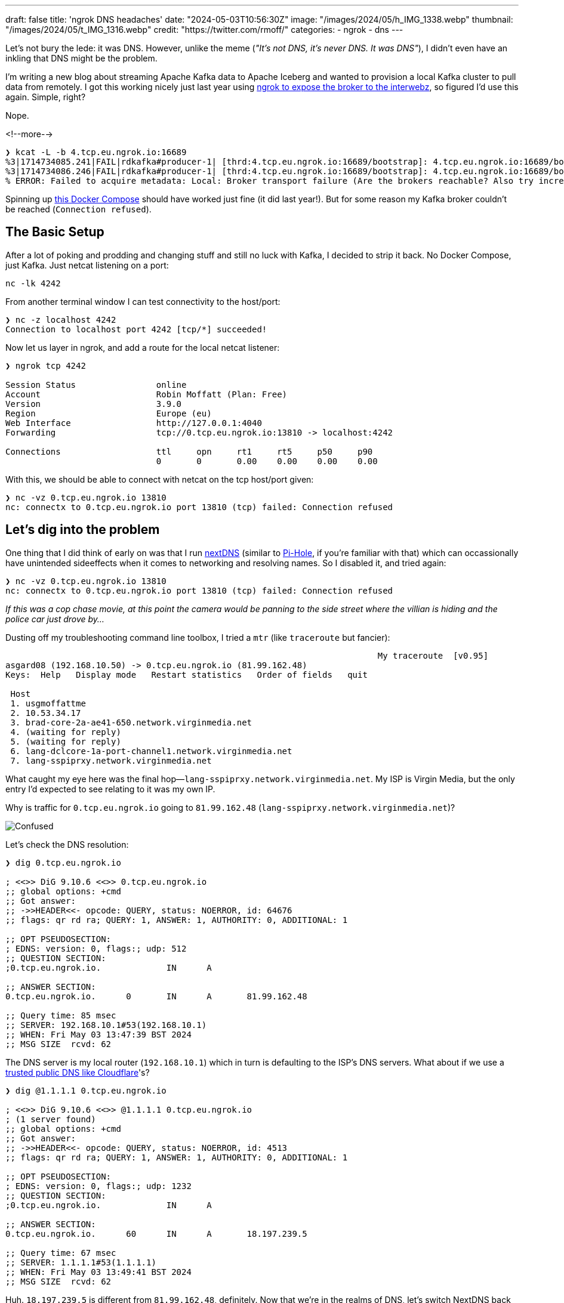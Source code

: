 ---
draft: false
title: 'ngrok DNS headaches'
date: "2024-05-03T10:56:30Z"
image: "/images/2024/05/h_IMG_1338.webp"
thumbnail: "/images/2024/05/t_IMG_1316.webp"
credit: "https://twitter.com/rmoff/"
categories:
- ngrok
- dns
---

:source-highlighter: rouge
:icons: font
:rouge-css: style
:rouge-style: github

Let's not bury the lede: it was DNS. However, unlike the meme (_"It's not DNS, it's never DNS. It was DNS"_), I didn't even have an inkling that DNS might be the problem.

I'm writing a new blog about streaming Apache Kafka data to Apache Iceberg and wanted to provision a local Kafka cluster to pull data from remotely. I got this working nicely just last year using link:/2023/11/01/using-apache-kafka-with-ngrok/[ngrok to expose the broker to the interwebz], so figured I'd use this again. Simple, right?

Nope.

<!--more-->

[source,bash]
----
❯ kcat -L -b 4.tcp.eu.ngrok.io:16689
%3|1714734085.241|FAIL|rdkafka#producer-1| [thrd:4.tcp.eu.ngrok.io:16689/bootstrap]: 4.tcp.eu.ngrok.io:16689/bootstrap: Connect to ipv4#0.0.0.0:16689 failed: Connection refused (after 4ms in state CONNECT)
%3|1714734086.246|FAIL|rdkafka#producer-1| [thrd:4.tcp.eu.ngrok.io:16689/bootstrap]: 4.tcp.eu.ngrok.io:16689/bootstrap: Connect to ipv4#0.0.0.0:16689 failed: Connection refused (after 2ms in state CONNECT, 1 identical error(s) suppressed)
% ERROR: Failed to acquire metadata: Local: Broker transport failure (Are the brokers reachable? Also try increasing the metadata timeout with -m <timeout>?)
----

Spinning up https://rmoff.net/code/docker-compose-ngrok-kafka.yml[this Docker Compose] should have worked just fine (it did last year!). But for some reason my Kafka broker couldn't be reached (`Connection refused`).

## The Basic Setup

After a lot of poking and prodding and changing stuff and still no luck with Kafka, I decided to strip it back. No Docker Compose, just Kafka. Just netcat listening on a port:

[source,bash]
----
nc -lk 4242
----

From another terminal window I can test connectivity to the host/port:

[source,bash]
----
❯ nc -z localhost 4242
Connection to localhost port 4242 [tcp/*] succeeded!
----

Now let us layer in ngrok, and add a route for the local netcat listener:

[source,bash]
----
❯ ngrok tcp 4242

Session Status                online
Account                       Robin Moffatt (Plan: Free)
Version                       3.9.0
Region                        Europe (eu)
Web Interface                 http://127.0.0.1:4040
Forwarding                    tcp://0.tcp.eu.ngrok.io:13810 -> localhost:4242

Connections                   ttl     opn     rt1     rt5     p50     p90
                              0       0       0.00    0.00    0.00    0.00
----

With this, we should be able to connect with netcat on the tcp host/port given:

[source,bash]
----
❯ nc -vz 0.tcp.eu.ngrok.io 13810
nc: connectx to 0.tcp.eu.ngrok.io port 13810 (tcp) failed: Connection refused
----

## Let's dig into the problem

One thing that I did think of early on was that I run https://nextdns.io/[nextDNS] (similar to https://pi-hole.net/[Pi-Hole], if you're familiar with that) which can occassionally have unintended sideeffects when it comes to networking and resolving names. So I disabled it, and tried again:

[source,bash]
----
❯ nc -vz 0.tcp.eu.ngrok.io 13810
nc: connectx to 0.tcp.eu.ngrok.io port 13810 (tcp) failed: Connection refused
----

_If this was a cop chase movie, at this point the camera would be panning to the side street where the villian is hiding and the police car just drove by…_

Dusting off my troubleshooting command line toolbox, I tried a `mtr` (like `traceroute` but fancier): 

[source,bash]
----
                                                                          My traceroute  [v0.95]
asgard08 (192.168.10.50) -> 0.tcp.eu.ngrok.io (81.99.162.48)                                                                                     2024-05-03T13:43:42+0100
Keys:  Help   Display mode   Restart statistics   Order of fields   quit
                                                                                                                                 Packets               Pings
 Host                                                                                                                          Loss%   Snt   Last   Avg  Best  Wrst StDev
 1. usgmoffattme                                                                                                                0.0%     4    4.2   6.3   4.2   9.0   2.2
 2. 10.53.34.17                                                                                                                 0.0%     4   20.8  18.1  16.4  20.8   2.0
 3. brad-core-2a-ae41-650.network.virginmedia.net                                                                               0.0%     4   41.3  23.7  11.4  41.3  14.0
 4. (waiting for reply)
 5. (waiting for reply)
 6. lang-dclcore-1a-port-channel1.network.virginmedia.net                                                                       0.0%     3   23.6  22.4  20.8  23.6   1.4
 7. lang-sspiprxy.network.virginmedia.net                                                                                       0.0%     3   23.4  24.3  23.4  25.3   0.9
----

What caught my eye here was the final hop—`lang-sspiprxy.network.virginmedia.net`. My ISP is Virgin Media, but the only entry I'd expected to see relating to it was my own IP.

Why is traffic for `0.tcp.eu.ngrok.io` going to `81.99.162.48` (`lang-sspiprxy.network.virginmedia.net`)?

image::/images/2024/05/confused.webp[Confused]

Let's check the DNS resolution:

[source,bash]
----
❯ dig 0.tcp.eu.ngrok.io

; <<>> DiG 9.10.6 <<>> 0.tcp.eu.ngrok.io
;; global options: +cmd
;; Got answer:
;; ->>HEADER<<- opcode: QUERY, status: NOERROR, id: 64676
;; flags: qr rd ra; QUERY: 1, ANSWER: 1, AUTHORITY: 0, ADDITIONAL: 1

;; OPT PSEUDOSECTION:
; EDNS: version: 0, flags:; udp: 512
;; QUESTION SECTION:
;0.tcp.eu.ngrok.io.             IN      A

;; ANSWER SECTION:
0.tcp.eu.ngrok.io.      0       IN      A       81.99.162.48

;; Query time: 85 msec
;; SERVER: 192.168.10.1#53(192.168.10.1)
;; WHEN: Fri May 03 13:47:39 BST 2024
;; MSG SIZE  rcvd: 62
----

The DNS server is my local router (`192.168.10.1`) which in turn is defaulting to the ISP's DNS servers. What about if we use a https://www.cloudflare.com/learning/dns/what-is-1.1.1.1/[trusted public DNS like Cloudflare]'s?

[source,bash]
----
❯ dig @1.1.1.1 0.tcp.eu.ngrok.io

; <<>> DiG 9.10.6 <<>> @1.1.1.1 0.tcp.eu.ngrok.io
; (1 server found)
;; global options: +cmd
;; Got answer:
;; ->>HEADER<<- opcode: QUERY, status: NOERROR, id: 4513
;; flags: qr rd ra; QUERY: 1, ANSWER: 1, AUTHORITY: 0, ADDITIONAL: 1

;; OPT PSEUDOSECTION:
; EDNS: version: 0, flags:; udp: 1232
;; QUESTION SECTION:
;0.tcp.eu.ngrok.io.             IN      A

;; ANSWER SECTION:
0.tcp.eu.ngrok.io.      60      IN      A       18.197.239.5

;; Query time: 67 msec
;; SERVER: 1.1.1.1#53(1.1.1.1)
;; WHEN: Fri May 03 13:49:41 BST 2024
;; MSG SIZE  rcvd: 62
----

Huh. `18.197.239.5` is different from `81.99.162.48`, definitely. Now that we're in the realms of DNS, let's switch NextDNS back on and see what happens:

[source,bash]
----
❯ dig 0.tcp.eu.ngrok.io

; <<>> DiG 9.10.6 <<>> 0.tcp.eu.ngrok.io
;; global options: +cmd
;; Got answer:
;; ->>HEADER<<- opcode: QUERY, status: NOERROR, id: 34593
;; flags: qr rd ra; QUERY: 1, ANSWER: 1, AUTHORITY: 0, ADDITIONAL: 1

;; OPT PSEUDOSECTION:
; EDNS: version: 0, flags:; udp: 4096
; OPT=15: 00 11 42 6c 6f 63 6b 65 64 20 62 79 20 4e 65 78 74 44 4e 53 ("..Blocked by NextDNS")
;; QUESTION SECTION:
;0.tcp.eu.ngrok.io.             IN      A

;; ANSWER SECTION:
0.tcp.eu.ngrok.io.      300     IN      A       0.0.0.0

;; Query time: 41 msec
;; SERVER: 192.0.2.42#53(192.0.2.42)
;; WHEN: Fri May 03 13:52:06 BST 2024
;; MSG SIZE  rcvd: 103
----

Well, just look at that:

**`..Blocked by NextDNS`** 

Now the penny is starting to drop. If you're particularly observant you'll notice the error that I showed at the very top of this blog says `Connect to ipv4#0.0.0.0:16689 failed` —and `0.0.0.0` is what the `dig` above shows NextDNS resolves the ngrok hostname to.

In the logs that NextDNS provides I can see: 

image::/images/2024/05/nextdns01.webp[NextDNS screenshot showing DNS resolution for ngrok blocked by Threat Intelligence Feeds blocklist]

As well as blocking crap like ads and tracking domains, NextDNS also blocks DNS resolutions for sites that are deemed nefarious. It looks like ngrok ended up on one of https://www.cloudflare.com/learning/security/glossary/threat-intelligence-feed/[these lists] - probably because ngrok is sometimes abused to https://cyble.com/blog/ngrok-platform-abused-by-hackers-to-deliver-a-new-wave-of-phishing-attacks/[serve phishing websites] etc. After adding `*.ngrok.io` to my NextDNS Allowlist I got this:

[source,bash]
----
❯ nc -vz 0.tcp.eu.ngrok.io 13810
Connection to 0.tcp.eu.ngrok.io port 13810 [tcp/*] succeeded!
----

Success!

image::/images/2024/05/yay.webp[Yay]

So NextDNS was, in a sense, a problem of my own making. But my ISP blocking this traffic is not something I'd expected. It turns out that Virgin Media offer "Web Safe" which includes "Virus Safe" which is enabled by default. After opting out of it, the ngrok address resolved correctly for me too:

[source,bash]
----
❯ dig 2.tcp.eu.ngrok.io

; <<>> DiG 9.10.6 <<>> 2.tcp.eu.ngrok.io
;; global options: +cmd
;; Got answer:
;; ->>HEADER<<- opcode: QUERY, status: NOERROR, id: 6068
;; flags: qr rd ra; QUERY: 1, ANSWER: 1, AUTHORITY: 0, ADDITIONAL: 1

;; OPT PSEUDOSECTION:
; EDNS: version: 0, flags:; udp: 4096
;; QUESTION SECTION:
;2.tcp.eu.ngrok.io.             IN      A

;; ANSWER SECTION:
2.tcp.eu.ngrok.io.      13      IN      A       18.197.239.5

;; Query time: 76 msec
;; SERVER: 192.168.10.1#53(192.168.10.1)
;; WHEN: Fri May 03 14:07:49 BST 2024
;; MSG SIZE  rcvd: 62
----

== It's all working 😅

[source,bash]
----
❯ kcat -L -b 6.tcp.eu.ngrok.io:12916
Metadata for all topics (from broker 1: 6.tcp.eu.ngrok.io:12916/1):
 1 brokers:
  broker 1 at 6.tcp.eu.ngrok.io:12916 (controller)
 0 topics:
----

With ngrok on the Allowlist for NextDNS, everything works great. I'll probably leave the "Virus Safe" at my ISP switched on unless it continues to cause these kind of problems. I'm also going to switch over my router's DNS to use Cloudflare (1.1.1.1) in the future.

== Footnote: A final puzzle - why does `+trace` on `dig` bypass the filtering?

This is the case on both NextDNS and Virgin Media. If I put the blocks back to how they were when I started looking at this and run `dig` normally, I get the blocked IP result as expected: 

[source,bash]
----
# NextDNS
❯ dig +short 0.tcp.eu.ngrok.io
0.0.0.0

# Virgin Media
❯ dig +short 0.tcp.eu.ngrok.io
81.99.162.48
----

But if I use `+trace` then in amongst the detailed trace info, I get the correct ngrok IP resolution:

[source,bash]
----
# NextDNS
❯ dig +short +trace 0.tcp.eu.ngrok.io
NS a.root-servers.net. from server 192.168.10.1 in 65 ms.
NS b.root-servers.net. from server 192.168.10.1 in 65 ms.
NS c.root-servers.net. from server 192.168.10.1 in 65 ms.
NS d.root-servers.net. from server 192.168.10.1 in 65 ms.
NS e.root-servers.net. from server 192.168.10.1 in 65 ms.
NS f.root-servers.net. from server 192.168.10.1 in 65 ms.
NS g.root-servers.net. from server 192.168.10.1 in 65 ms.
NS h.root-servers.net. from server 192.168.10.1 in 65 ms.
NS i.root-servers.net. from server 192.168.10.1 in 65 ms.
NS j.root-servers.net. from server 192.168.10.1 in 65 ms.
NS k.root-servers.net. from server 192.168.10.1 in 65 ms.
NS l.root-servers.net. from server 192.168.10.1 in 65 ms.
NS m.root-servers.net. from server 192.168.10.1 in 65 ms.
RRSIG NS 8 0 518400 20240516050000 20240503040000 5613 . Gz7tfgerwhD0FAUDn+c/U3b/SrOgMyWaFh+575O7DxjF+yv0hND7AsLL 1gYcf8+n0V77G0XnAOkPJVPpe5cj/75xL6L/+PsaBteVJ0p9ZrsRDV7V
 c+wxa2mR5mgKy4DsAk3PjgI3KfKlzm1YIg82UWs6AFS98V9m59uHM9gK DOTLXm6q38RwaU1cSuxU+QAhxK8xjbt8cbVUjmOyE6GYilZ6Peai02r9 EljH8UM1ulBiSSl4nUo1dgoxabTSVsmV/+CmdaUN8k97alg/vAzRhFc
L YKIg/Y0nryoSZq/wUkwweFvcrr0UrMeH0f6iR5rfaxrrjPcL7E8UrNRU 9aHjHg== from server 192.168.10.1 in 65 ms.
A 18.158.249.75 from server 205.251.192.146 in 20 ms.

# Virgin Media
❯ dig +short +trace 0.tcp.eu.ngrok.io
NS a.root-servers.net. from server 192.168.10.1 in 106 ms.
NS b.root-servers.net. from server 192.168.10.1 in 106 ms.
NS c.root-servers.net. from server 192.168.10.1 in 106 ms.
NS d.root-servers.net. from server 192.168.10.1 in 106 ms.
NS e.root-servers.net. from server 192.168.10.1 in 106 ms.
NS f.root-servers.net. from server 192.168.10.1 in 106 ms.
NS g.root-servers.net. from server 192.168.10.1 in 106 ms.
NS h.root-servers.net. from server 192.168.10.1 in 106 ms.
NS i.root-servers.net. from server 192.168.10.1 in 106 ms.
NS j.root-servers.net. from server 192.168.10.1 in 106 ms.
NS k.root-servers.net. from server 192.168.10.1 in 106 ms.
NS l.root-servers.net. from server 192.168.10.1 in 106 ms.
NS m.root-servers.net. from server 192.168.10.1 in 106 ms.
RRSIG NS 8 0 518400 20240516050000 20240503040000 5613 . Gz7tfgerwhD0FAUDn+c/U3b/SrOgMyWaFh+575O7DxjF+yv0hND7AsLL 1gYcf8+n0V77G0XnAOkPJVPpe5cj/75xL6L/+PsaBteVJ0p9ZrsRDV7V
 c+wxa2mR5mgKy4DsAk3PjgI3KfKlzm1YIg82UWs6AFS98V9m59uHM9gK DOTLXm6q38RwaU1cSuxU+QAhxK8xjbt8cbVUjmOyE6GYilZ6Peai02r9 EljH8UM1ulBiSSl4nUo1dgoxabTSVsmV/+CmdaUN8k97alg/vAzRhFc
L YKIg/Y0nryoSZq/wUkwweFvcrr0UrMeH0f6iR5rfaxrrjPcL7E8UrNRU 9aHjHg== from server 192.168.10.1 in 106 ms.
A 18.158.249.75 from server 205.251.192.146 in 19 ms.
----

+++<del>+++I'd love to hear from you if you can explain what's happening with this :)+++</del>+++

_Thanks to Bill Weiss, and to https://phpc.social/@adduc[John Long] who explained the `dig +trace` mystery to me. You can find a good explanation https://superuser.com/questions/715632/how-does-dig-trace-actually-work[here]_.
